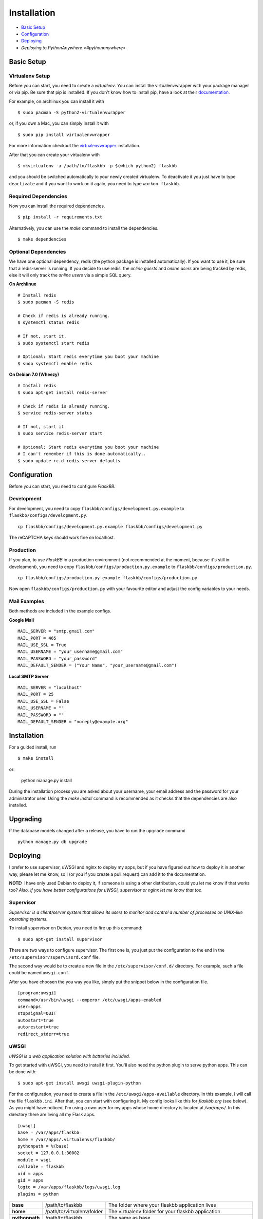Installation
============

-  `Basic Setup <#basic-setup>`_
-  `Configuration <#configuration>`_
-  `Deploying <#deploying>`_
-  `Deploying to PythonAnywhere <#pythonanywhere>`



Basic Setup
-----------

Virtualenv Setup
~~~~~~~~~~~~~~~~

Before you can start, you need to create a `virtualenv`.
You can install the virtualenvwrapper with your package manager or via pip.
Be sure that pip is installed. If you don't know how to install pip, have a
look at their `documentation <http://www.pip-installer.org/en/latest/installing.html>`_.

For example, on archlinux you can install it with
::

    $ sudo pacman -S python2-virtualenvwrapper

or, if you own a Mac, you can simply install it with
::

    $ sudo pip install virtualenvwrapper

For more information checkout the  `virtualenvwrapper <http://virtualenvwrapper.readthedocs.org/en/latest/install.html#basic-installation>`_ installation.

After that you can create your virtualenv with
::

    $ mkvirtualenv -a /path/to/flaskbb -p $(which python2) flaskbb

and you should be switched automatically to your newly created virtualenv.
To deactivate it you just have to type ``deactivate`` and if you want to work
on it again, you need to type ``workon flaskbb``.


Required Dependencies
~~~~~~~~~~~~~~~~~~~~~

Now you can install the required dependencies.
::

    $ pip install -r requirements.txt

Alternatively, you can use the `make` command to install the dependencies.
::

    $ make dependencies


Optional Dependencies
~~~~~~~~~~~~~~~~~~~~~~

We have one optional dependency, redis (the python package is installed automatically).
If you want to use it, be sure that a redis-server is running. If you decide
to use redis, the `online guests` and `online users` are being tracked by redis,
else it will only track the `online users` via a simple SQL query.

**On Archlinux**
::

    # Install redis
    $ sudo pacman -S redis

    # Check if redis is already running.
    $ systemctl status redis

    # If not, start it.
    $ sudo systemctl start redis

    # Optional: Start redis everytime you boot your machine
    $ sudo systemctl enable redis

**On Debian 7.0 (Wheezy)**
::

    # Install redis
    $ sudo apt-get install redis-server

    # Check if redis is already running.
    $ service redis-server status

    # If not, start it
    $ sudo service redis-server start

    # Optional: Start redis everytime you boot your machine
    # I can't remember if this is done automatically..
    $ sudo update-rc.d redis-server defaults


Configuration
-------------

Before you can start, you need to configure `FlaskBB`.


Development
~~~~~~~~~~~

For development, you need to copy ``flaskbb/configs/development.py.example`` to
``flaskbb/configs/development.py``.
::

    cp flaskbb/configs/development.py.example flaskbb/configs/development.py

The reCAPTCHA keys should work fine on localhost.


Production
~~~~~~~~~~

If you plan, to use `FlaskBB` in a production environment (not recommended at
the moment, because it's still in development), you need to copy
``flaskbb/configs/production.py.example`` to ``flaskbb/configs/production.py``.
::

    cp flaskbb/configs/production.py.example flaskbb/configs/production.py

Now open ``flaskbb/configs/production.py`` with your favourite editor and adjust
the config variables to your needs.


Mail Examples
~~~~~~~~~~~~~

Both methods are included in the example configs.

**Google Mail**
::

    MAIL_SERVER = "smtp.gmail.com"
    MAIL_PORT = 465
    MAIL_USE_SSL = True
    MAIL_USERNAME = "your_username@gmail.com"
    MAIL_PASSWORD = "your_password"
    MAIL_DEFAULT_SENDER = ("Your Name", "your_username@gmail.com")

**Local SMTP Server**
::

    MAIL_SERVER = "localhost"
    MAIL_PORT = 25
    MAIL_USE_SSL = False
    MAIL_USERNAME = ""
    MAIL_PASSWORD = ""
    MAIL_DEFAULT_SENDER = "noreply@example.org"


Installation
------------

For a guided install, run
::

    $ make install

or:

    python manage.py install

During the installation process you are asked about your username,
your email address and the password for your administrator user. Using the 
`make install` command is recommended as it checks that the dependencies are also
installed.


Upgrading
---------

If the database models changed after a release, you have to run the ``upgrade``
command
::

    python manage.py db upgrade


Deploying
---------

I prefer to use supervisor, uWSGI and nginx to deploy my apps, but if you have
figured out how to deploy it in another way, please let me know, so I
(or you if you create a pull request) can add it to the documentation.

**NOTE:** I have only used Debian to deploy it, if someone is using a other
distribution, could you let me know if that works too? `Also, if you have better
configurations for uWSGI, supervisor or nginx let me know that too.`


Supervisor
~~~~~~~~~~

`Supervisor is a client/server system that allows its users to monitor and
control a number of processes on UNIX-like operating systems.`

To install `supervisor` on Debian, you need to fire up this command:
::

    $ sudo apt-get install supervisor

There are two ways to configure supervisor. The first one is, you just put
the configuration to the end in the ``/etc/supervisor/supervisord.conf`` file.

The second way would be to create a new file in the ``/etc/supervisor/conf.d/``
directory. For example, such a file could be named ``uwsgi.conf``.

After you have choosen the you way you like, simply put the snippet below in the
configuration file.

::

    [program:uwsgi]
    command=/usr/bin/uwsgi --emperor /etc/uwsgi/apps-enabled
    user=apps
    stopsignal=QUIT
    autostart=true
    autorestart=true
    redirect_stderr=true


uWSGI
~~~~~

`uWSGI is a web application solution with batteries included.`

To get started with uWSGI, you need to install it first.
You'll also need the python plugin to serve python apps.
This can be done with:

::

    $ sudo apt-get install uwsgi uwsgi-plugin-python

For the configuration, you need to create a file in the
``/etc/uwsgi/apps-available`` directory. In this example, I will call the
file ``flaskbb.ini``. After that, you can start with configuring it.
My config looks like this for `flaskbb.org` (see below). As you might have noticed, I'm
using a own user for my apps whose home directory is located at `/var/apps/`.
In this directory there are living all my Flask apps.

::

    [uwsgi]
    base = /var/apps/flaskbb
    home = /var/apps/.virtualenvs/flaskbb/
    pythonpath = %(base)
    socket = 127.0.0.1:30002
    module = wsgi
    callable = flaskbb
    uid = apps
    gid = apps
    logto = /var/apps/flaskbb/logs/uwsgi.log
    plugins = python


===============  ==========================  ===============
**base**         /path/to/flaskbb            The folder where your flaskbb application lives
**home**         /path/to/virtualenv/folder  The virtualenv folder for your flaskbb application
**pythonpath**   /path/to/flaskbb            The same as base
**socket**       socket                      This can be either a ip or the path to a socket (don't forget to change that in your nginx config)
**module**       wsgi.py                     This is the file located in the root directory from flaskbb (where manage.py lives).
**callable**     flaskbb                     The callable is application you have created in the ``wsgi.py`` file
**uid**          your_user                   The user who should be used. **NEVER** use root!
**gid**          your_group                  The group who should be used.
**logto**        /path/to/log/file           The path to your uwsgi logfile
**plugins**      python                      We need the python plugin
===============  ==========================  ===============

Don't forget to create a symlink to ``/etc/uwsgi/apps-enabled``.

::

    ln -s /etc/uwsgi/apps-available/flaskbb /etc/uwsgi/apps-enabled/flaskbb


nginx
~~~~~

`nginx [engine x] is an HTTP and reverse proxy server,
as well as a mail proxy server, written by Igor Sysoev.`

The nginx config is pretty straightforward. Again, this is how I use it for
`FlaskBB`. Just copy the snippet below and paste it to, for example
``/etc/nginx/sites-available/flaskbb``.
The only thing left is, that you need to adjust the ``server_name`` to your
domain and the paths in ``access_log``, ``error_log``. Also, don't forget to
adjust the paths in the ``alias`` es, as well as the socket adress in ``uwsgi_pass``.

::

    server {
        listen 80;
        server_name forums.flaskbb.org;

        access_log /var/log/nginx/access.forums.flaskbb.log;
        error_log /var/log/nginx/error.forums.flaskbb.log;

        location / {
            try_files $uri @flaskbb;
        }

        # Static files
        location /static {
           alias /var/apps/flaskbb/flaskbb/static/;
        }

        location ~ ^/_themes/([^/]+)/(.*)$ {
            alias /var/apps/flaskbb/flaskbb/themes/$1/static/$2;
        }

        # robots.txt
        location /robots.txt {
            alias /var/apps/flaskbb/flaskbb/static/robots.txt;
        }

        location @flaskbb {
            uwsgi_pass 127.0.0.1:30002;
            include uwsgi_params;
        }
    }


Like in the `uWSGI <#uwsgi>`_ chapter, don't forget to create a symlink to
``/etc/nginx/sites-enabled/``.


Deploying to PythonAnywhere
---------------------------

[PythonAnywhere](https://www.pythonanywhere.com/) is a platform-as-a-service, which basically means they have a bunch of servers pre-configured with Python, nginx and uWSGI.  You can run a low-traffic website with them for free, so it's an easy way to get quickly FlaskBB running publicly.

Here's what to do:

 * Sign up for a PythonAnywhere account at [https://www.pythonanywhere.com/](https://www.pythonanywhere.com/).
 * On the "Consoles" tab, start a Bash console and install/configure FlaskBB like this:
 
        git clone https://github.com/sh4nks/flaskbb.git
        cd flaskbb
        pip3.5 install --user -r requirements.txt
        python3.5 manage.py initdb

 * Click the PythonAnywhere logo to go back to the dashboard, then go to the "Web" tab, and click the "Add a new web app" button.
 * Just click "Next" on the first page.
 * On the next page, click "Flask"
 * On the next page, click "Python 3.5"
 * On the next page, just accept the default and click next
 * Wait while the website is created.
 * Click on the "Source code" link, and in the input that appears, replace the `mysite` at the end with `flaskbb`
 * Click on the "WSGI configuration file" filename, and wait for an editor to load.
 * Change the line that sets `project_home` to replace `mysite` with `flaskbb` again.
 * Change the line that says
 
         from flask_app import app as application
 
     to say
     
         from manage import app as application
         
 * Click the green "Save" button near the top right.
 * Go back to the "Web" tab.
 * Click the green "Reload..." button.
 * Click the link to visit the site -- you'll have a new FlaskBB install!

